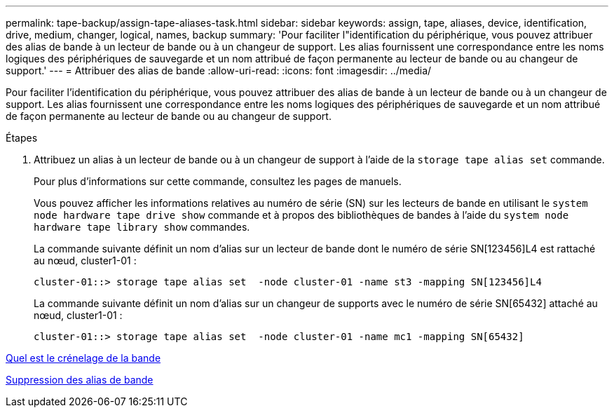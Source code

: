 ---
permalink: tape-backup/assign-tape-aliases-task.html 
sidebar: sidebar 
keywords: assign, tape, aliases, device, identification, drive, medium, changer, logical, names, backup 
summary: 'Pour faciliter l"identification du périphérique, vous pouvez attribuer des alias de bande à un lecteur de bande ou à un changeur de support. Les alias fournissent une correspondance entre les noms logiques des périphériques de sauvegarde et un nom attribué de façon permanente au lecteur de bande ou au changeur de support.' 
---
= Attribuer des alias de bande
:allow-uri-read: 
:icons: font
:imagesdir: ../media/


[role="lead"]
Pour faciliter l'identification du périphérique, vous pouvez attribuer des alias de bande à un lecteur de bande ou à un changeur de support. Les alias fournissent une correspondance entre les noms logiques des périphériques de sauvegarde et un nom attribué de façon permanente au lecteur de bande ou au changeur de support.

.Étapes
. Attribuez un alias à un lecteur de bande ou à un changeur de support à l'aide de la `storage tape alias set` commande.
+
Pour plus d'informations sur cette commande, consultez les pages de manuels.

+
Vous pouvez afficher les informations relatives au numéro de série (SN) sur les lecteurs de bande en utilisant le `system node hardware tape drive show` commande et à propos des bibliothèques de bandes à l'aide du `system node hardware tape library show` commandes.

+
La commande suivante définit un nom d'alias sur un lecteur de bande dont le numéro de série SN[123456]L4 est rattaché au nœud, cluster1-01 :

+
[listing]
----
cluster-01::> storage tape alias set  -node cluster-01 -name st3 -mapping SN[123456]L4
----
+
La commande suivante définit un nom d'alias sur un changeur de supports avec le numéro de série SN[65432] attaché au nœud, cluster1-01 :

+
[listing]
----
cluster-01::> storage tape alias set  -node cluster-01 -name mc1 -mapping SN[65432]
----


xref:assign-tape-aliases-concept.adoc[Quel est le crénelage de la bande]

xref:remove-tape-aliases-task.adoc[Suppression des alias de bande]
